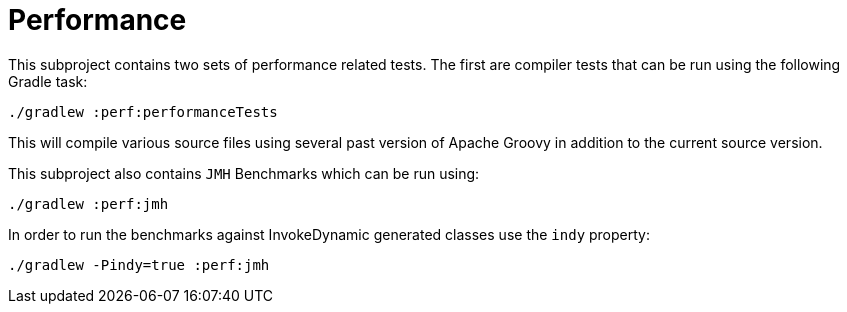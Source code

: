= Performance

This subproject contains two sets of performance related tests.  The first
are compiler tests that can be run using the following Gradle task:

    ./gradlew :perf:performanceTests

This will compile various source files using several past version of Apache
Groovy in addition to the current source version.

This subproject also contains `JMH` Benchmarks which can be run using:

    ./gradlew :perf:jmh

In order to run the benchmarks against InvokeDynamic generated classes use
the `indy` property:

    ./gradlew -Pindy=true :perf:jmh
